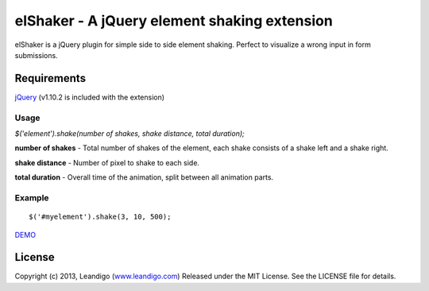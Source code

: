 elShaker - A jQuery element shaking extension
=============================================

elShaker is a jQuery plugin for simple side to side element shaking. Perfect to visualize a wrong input in form submissions.

Requirements
------------
`jQuery <http://jquery.com/>`_ (v1.10.2 is included with the extension)

Usage
~~~~~
`$('element').shake(number of shakes, shake distance, total duration);`

**number of shakes** - Total number of shakes of the element, each shake consists of a shake left and a shake right.

**shake distance** - Number of pixel to shake to each side.

**total duration** - Overall time of the animation, split between all animation parts.

Example
~~~~~~~
::

    $('#myelement').shake(3, 10, 500);

`DEMO <https://github.com/leandigo/elShaker/master/example/index.html>`_

License
-------
Copyright (c) 2013, Leandigo (|leandigo|_)
Released under the MIT License. See the LICENSE file for details.

.. |leandigo| replace:: www.leandigo.com
.. _leandigo: http://www.leandigo.com